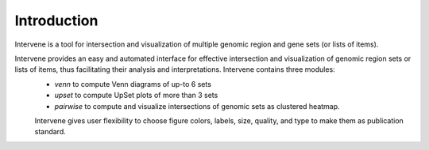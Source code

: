 ============
Introduction
============

Intervene is a tool for intersection and visualization of multiple genomic region and gene sets (or lists of items).

Intervene provides an easy and automated interface for effective intersection and visualization of genomic region sets or lists of items, thus facilitating their analysis and interpretations. Intervene contains three modules: 
 - `venn` to compute Venn diagrams of up-to 6 sets
 - `upset` to compute UpSet plots of more than 3 sets
 - `pairwise` to compute and visualize intersections of genomic sets as clustered heatmap.

 Intervene gives user flexibility to choose figure colors, labels, size, quality, and type to make them as publication standard.

